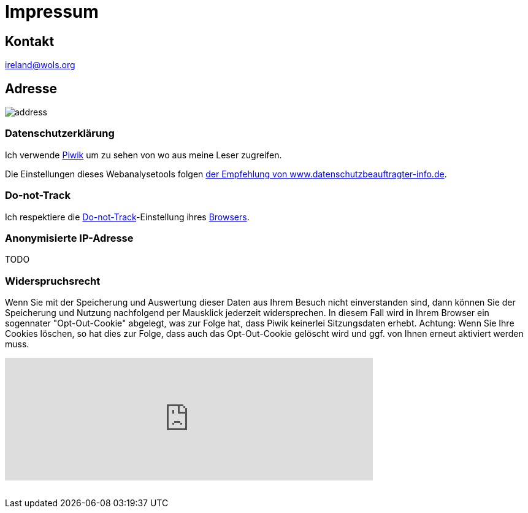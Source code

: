 = Impressum
:published_at: 2016-06-10
:hp-tags:      ireland, irland, blog, about
:linkattrs:
:mail:         ireland@wols.org

== Kontakt

{mail}

== Adresse

image::/ireland/images/address.png[]

=== Datenschutzerklärung

Ich verwende https://piwik.org[Piwik, window="_blank"] um zu sehen von wo aus meine Leser zugreifen.

Die Einstellungen dieses Webanalysetools folgen https://www.datenschutzbeauftragter-info.de/fachbeitraege/piwik-datenschutzkonform-einsetzen/[der Empfehlung von www.datenschutzbeauftragter-info.de, window="_blank"].

=== Do-not-Track

Ich respektiere die https://de.wikipedia.org/wiki/Do_Not_Track_(Software)["Do-not-Track", window="_blank"]-Einstellung ihres https://de.wikipedi.org/wiki/Webbrowser[Browsers, window="_blank"].

=== Anonymisierte IP-Adresse

TODO

=== Widerspruchsrecht

Wenn Sie mit der Speicherung und Auswertung dieser Daten aus Ihrem Besuch nicht einverstanden sind, dann können Sie der Speicherung und Nutzung nachfolgend per Mausklick jederzeit widersprechen.
In diesem Fall wird in Ihrem Browser ein sogennater "Opt-Out-Cookie" abgelegt, was zur Folge hat, dass Piwik keinerlei Sitzungsdaten erhebt.
Achtung: Wenn Sie Ihre Cookies löschen, so hat dies zur Folge, dass auch das Opt-Out-Cookie gelöscht wird und ggf. von Ihnen erneut aktiviert werden muss.

// Don't edit or remove next (last) lines!

++++
<iframe style="border: 0; height: 200px; width: 600px;" src="https://wolsorg.pro-ssl.de/analytics/index.php?module=CoreAdminHome&action=optOut&language=de"></iframe>
++++

++++
<!-- Piwik -->
<script type="text/javascript">
  var _paq = _paq || [];
  _paq.push(["setDomains", ["*.wols.github.io/ireland"]]);
  _paq.push(['trackPageView']);
  _paq.push(['enableLinkTracking']);
  (function() {
    var u="//wolsorg.pro-ssl.de/analytics/";
    _paq.push(['setTrackerUrl', u+'piwik.php']);
    _paq.push(['setSiteId', 1]);
    var d=document, g=d.createElement('script'), s=d.getElementsByTagName('script')[0];
    g.type='text/javascript'; g.async=true; g.defer=true; g.src=u+'piwik.js'; s.parentNode.insertBefore(g,s);
  })();
</script>
<noscript><p><img src="//wolsorg.pro-ssl.de/analytics/piwik.php?idsite=1" style="border:0;" alt="" /></p></noscript>
<!-- End Piwik Code -->
++++
